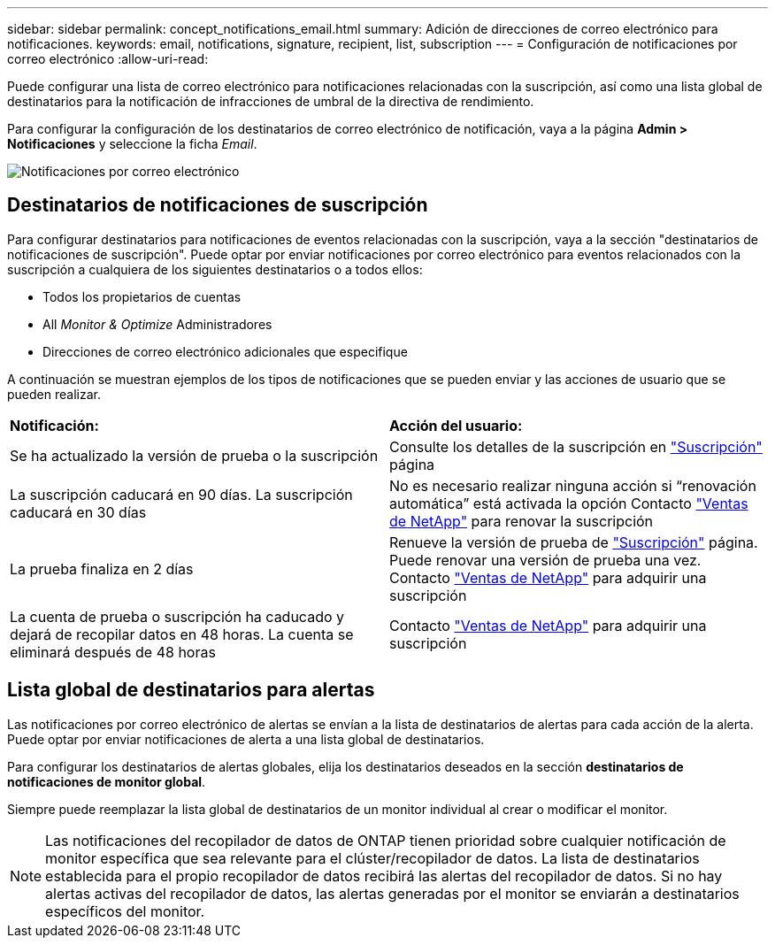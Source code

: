 ---
sidebar: sidebar 
permalink: concept_notifications_email.html 
summary: Adición de direcciones de correo electrónico para notificaciones. 
keywords: email, notifications, signature, recipient, list, subscription 
---
= Configuración de notificaciones por correo electrónico
:allow-uri-read: 


[role="lead"]
Puede configurar una lista de correo electrónico para notificaciones relacionadas con la suscripción, así como una lista global de destinatarios para la notificación de infracciones de umbral de la directiva de rendimiento.

Para configurar la configuración de los destinatarios de correo electrónico de notificación, vaya a la página *Admin > Notificaciones* y seleccione la ficha _Email_.

[role="thumb"]
image:Notifications_email_list.png["Notificaciones por correo electrónico"]



== Destinatarios de notificaciones de suscripción

Para configurar destinatarios para notificaciones de eventos relacionadas con la suscripción, vaya a la sección "destinatarios de notificaciones de suscripción". Puede optar por enviar notificaciones por correo electrónico para eventos relacionados con la suscripción a cualquiera de los siguientes destinatarios o a todos ellos:

* Todos los propietarios de cuentas
* All _Monitor & Optimize_ Administradores
* Direcciones de correo electrónico adicionales que especifique


A continuación se muestran ejemplos de los tipos de notificaciones que se pueden enviar y las acciones de usuario que se pueden realizar.

|===


| *Notificación:* | *Acción del usuario:* 


| Se ha actualizado la versión de prueba o la suscripción | Consulte los detalles de la suscripción en link:concept_subscribing_to_cloud_insights.html["Suscripción"] página 


| La suscripción caducará en 90 días. La suscripción caducará en 30 días | No es necesario realizar ninguna acción si “renovación automática” está activada la opción Contacto link:https://www.netapp.com/us/forms/sales-inquiry/cloud-insights-sales-inquiries.aspx["Ventas de NetApp"] para renovar la suscripción 


| La prueba finaliza en 2 días | Renueve la versión de prueba de link:concept_subscribing_to_cloud_insights.html["Suscripción"] página. Puede renovar una versión de prueba una vez. Contacto link:https://www.netapp.com/us/forms/sales-inquiry/cloud-insights-sales-inquiries.aspx["Ventas de NetApp"] para adquirir una suscripción 


| La cuenta de prueba o suscripción ha caducado y dejará de recopilar datos en 48 horas. La cuenta se eliminará después de 48 horas | Contacto link:https://www.netapp.com/us/forms/sales-inquiry/cloud-insights-sales-inquiries.aspx["Ventas de NetApp"] para adquirir una suscripción 
|===


== Lista global de destinatarios para alertas

Las notificaciones por correo electrónico de alertas se envían a la lista de destinatarios de alertas para cada acción de la alerta. Puede optar por enviar notificaciones de alerta a una lista global de destinatarios.

Para configurar los destinatarios de alertas globales, elija los destinatarios deseados en la sección *destinatarios de notificaciones de monitor global*.

[role="thumb"]
Siempre puede reemplazar la lista global de destinatarios de un monitor individual al crear o modificar el monitor.


NOTE: Las notificaciones del recopilador de datos de ONTAP tienen prioridad sobre cualquier notificación de monitor específica que sea relevante para el clúster/recopilador de datos. La lista de destinatarios establecida para el propio recopilador de datos recibirá las alertas del recopilador de datos. Si no hay alertas activas del recopilador de datos, las alertas generadas por el monitor se enviarán a destinatarios específicos del monitor.
